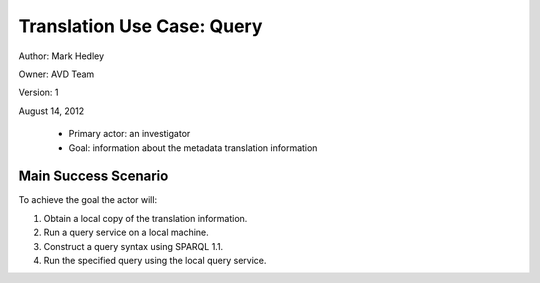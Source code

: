 Translation Use Case: Query
****************************

Author: Mark Hedley

Owner: AVD Team

Version: 1

August 14, 2012

 * Primary actor: an investigator
 * Goal: information about the metadata translation information

Main Success Scenario
=====================


To achieve the goal the actor will:

#. Obtain a local copy of the translation information.
#. Run a query service on a local machine.
#. Construct a query syntax using SPARQL 1.1.
#. Run the specified query using the local query service.
